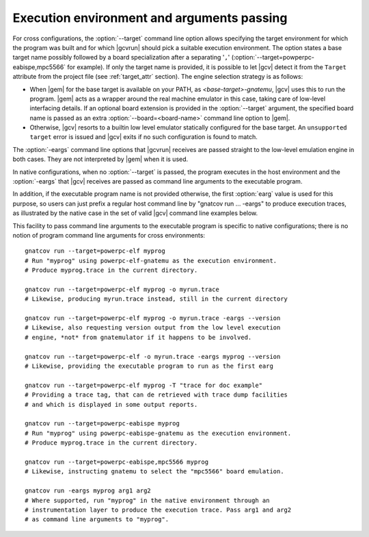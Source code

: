 .. _execution-control:

*******************************************
Execution environment and arguments passing
*******************************************

For cross configurations, the :option:`--target` command line option allows
specifying the target environment for which the program was built and for
which |gcvrun| should pick a suitable execution environment. The option states
a base target name possibly followed by a board specialization after a
separating '``,``' (:option:`--target=powperpc-eabispe,mpc5566` for
example). If only the target name is provided, it is possible to let |gcv|
detect it from the ``Target`` attribute from the project file (see
:ref:`target_attr` section). The engine selection strategy is as follows:

* When |gem| for the base target is available on your PATH, as
  `<base-target>-gnatemu`, |gcv| uses this to run the program. |gem| acts as a
  wrapper around the real machine emulator in this case, taking care of
  low-level interfacing details. If an optional board extension is provided in
  the :option:`--target` argument, the specified board name is passed as an
  extra :option:`--board=<board-name>` command line option to |gem|.

* Otherwise, |gcv| resorts to a builtin low level emulator statically
  configured for the base target. An ``unsupported target`` error is issued
  and |gcv| exits if no such configuration is found to match.

The :option:`-eargs` command line options that |gcvrun| receives are passed
straight to the low-level emulation engine in both cases.  They are not
interpreted by |gem| when it is used.

In native configurations, when no :option:`--target` is passed, the program
executes in the host environment and the :option:`-eargs` that |gcv| receives
are passed as command line arguments to the executable program.

In addition, if the executable program name is not provided otherwise, the
first :option:`earg` value is used for this purpose, so users can just prefix
a regular host command line by "gnatcov run ... -eargs" to produce execution
traces, as illustrated by the native case in the set of valid |gcv| command
line examples below.

This facility to pass command line arguments to the executable program is
specific to native configurations; there is no notion of program command line
arguments for cross environments::

  gnatcov run --target=powerpc-elf myprog
  # Run "myprog" using powerpc-elf-gnatemu as the execution environment.
  # Produce myprog.trace in the current directory.

  gnatcov run --target=powerpc-elf myprog -o myrun.trace
  # Likewise, producing myrun.trace instead, still in the current directory

  gnatcov run --target=powerpc-elf myprog -o myrun.trace -eargs --version
  # Likewise, also requesting version output from the low level execution
  # engine, *not* from gnatemulator if it happens to be involved.

  gnatcov run --target=powerpc-elf -o myrun.trace -eargs myprog --version
  # Likewise, providing the executable program to run as the first earg

  gnatcov run --target=powerpc-elf myprog -T "trace for doc example"
  # Providing a trace tag, that can de retrieved with trace dump facilities
  # and which is displayed in some output reports.

  gnatcov run --target=powerpc-eabispe myprog
  # Run "myprog" using powerpc-eabispe-gnatemu as the execution environment.
  # Produce myprog.trace in the current directory.

  gnatcov run --target=powerpc-eabispe,mpc5566 myprog
  # Likewise, instructing gnatemu to select the "mpc5566" board emulation.

  gnatcov run -eargs myprog arg1 arg2
  # Where supported, run "myprog" in the native environment through an
  # instrumentation layer to produce the execution trace. Pass arg1 and arg2
  # as command line arguments to "myprog".

